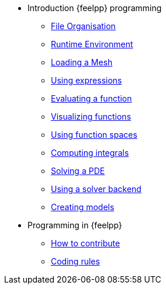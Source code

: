 * Introduction {feelpp} programming
** xref:01-OutputDirectories.adoc[File Organisation]
** xref:02-SettingUpEnvironment.adoc[Runtime Environment]
** xref:03-LoadingMesh.adoc[Loading a Mesh]
** xref:04-UsingExpressions.adoc[Using expressions]
** xref:05-EvaluatingFunctions.adoc[Evaluating a function]
** xref:06-VisualizingFunctions.adoc[Visualizing functions]
** xref:07-SpaceElements.adoc[Using function spaces]
** xref:08-ComputingIntegrals.adoc[Computing integrals]
** xref:11-SolveAnEquation.adoc[Solving a PDE]
** xref:09-UsingBackend.adoc[Using a solver backend]
** xref:12-CreateModels.adoc[Creating models]

* Programming in {feelpp}
** xref:CONTRIBUTING.adoc[How to contribute]
** xref:codingrules.adoc[Coding rules]

